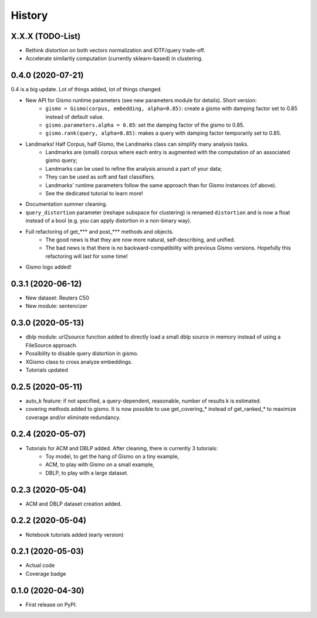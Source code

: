 =======
History
=======

X.X.X (TODO-List)
-----------------
* Rethink distortion on both vectors normalization and IDTF/query trade-off.
* Accelerate similarity computation (currently sklearn-based) in clustering.

0.4.0 (2020-07-21)
------------------
0.4 is a big update. Lot of things added, lot of things changed.

* New API for Gismo runtime parameters (see new parameters module for details). Short version:
    * ``gismo = Gismo(corpus, embedding, alpha=0.85)``: create a gismo with damping factor set to 0.85 instead of default value.
    * ``gismo.parameters.alpha = 0.85``: set the damping factor of the gismo to 0.85.
    * ``gismo.rank(query, alpha=0.85)``: makes a query with damping factor temporarily set to 0.85.
* Landmarks! Half Corpus, half Gismo, the Landmarks class can simplify many analysis tasks.
    * Landmarks are (small) corpus where each entry is augmented with the computation of an associated gismo query;
    * Landmarks can be used to refine the analysis around a part of your data;
    * They can be used as soft and fast classifiers.
    * Landmarks' runtime parameters follow the same approach than for Gismo instances (cf above).
    * See the dedicated tutorial to learn more!
* Documentation summer cleaning.
* ``query_distortion`` parameter (reshape subspace for clustering) is renamed ``distortion`` and is now a float instead of a bool (e.g. you can apply distortion in a non-binary way).
* Full refactoring of get_*** and post_*** methods and objects.
    * The good news is that they are now more natural, self-describing, and unified.
    * The bad news is that there is no backward-compatibility with previous Gismo versions. Hopefully this refactoring
      will last for some time!
* Gismo logo added!

0.3.1 (2020-06-12)
------------------

* New dataset: Reuters C50
* New module: sentencizer


0.3.0 (2020-05-13)
------------------

* dblp module: url2source function added to directly load a small dblp source in memory instead of using a FileSource approach.
* Possibility to disable query distortion in gismo.
* XGismo class to cross analyze embeddings.
* Tutorials updated

0.2.5 (2020-05-11)
------------------

* auto_k feature: if not specified, a query-dependent, reasonable, number of results k is estimated.
* covering methods added to gismo. It is now possible to use get_covering_* instead of get_ranked_* to maximize coverage and/or eliminate redundancy.


0.2.4 (2020-05-07)
------------------

* Tutorials for ACM and DBLP added. After cleaning, there is currently 3 tutorials:
    * Toy model, to get the hang of Gismo on a tiny example,
    * ACM, to play with Gismo on a small example,
    * DBLP, to play with a large dataset.


0.2.3 (2020-05-04)
------------------

* ACM and DBLP dataset creation added.


0.2.2 (2020-05-04)
------------------

* Notebook tutorials added (early version)

0.2.1 (2020-05-03)
------------------

* Actual code
* Coverage badge

0.1.0 (2020-04-30)
------------------

* First release on PyPI.
